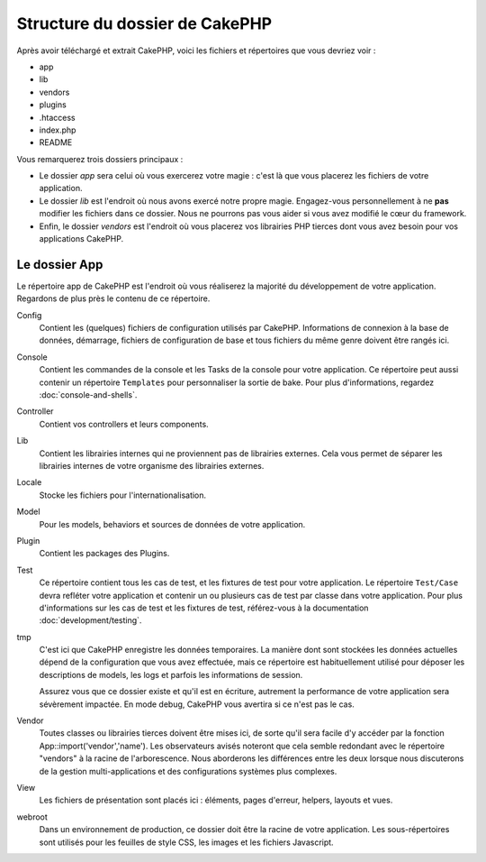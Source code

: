 Structure du dossier de CakePHP
###############################

Après avoir téléchargé et extrait CakePHP, voici les fichiers et
répertoires que vous devriez voir :

-  app
-  lib
-  vendors
-  plugins
-  .htaccess
-  index.php
-  README

Vous remarquerez trois dossiers principaux :

-  Le dossier *app* sera celui où vous exercerez votre magie : c'est là
   que vous placerez les fichiers de votre application.
-  Le dossier *lib* est l'endroit où nous avons exercé notre propre magie.
   Engagez-vous personnellement à ne **pas** modifier les fichiers dans ce
   dossier. Nous ne pourrons pas vous aider si vous avez modifié le cœur
   du framework.
-  Enfin, le dossier *vendors* est l'endroit où vous placerez vos librairies
   PHP tierces dont vous avez besoin pour vos applications CakePHP.

Le dossier App
==============

Le répertoire app de CakePHP est l'endroit où vous réaliserez la majorité
du développement de votre application. Regardons de plus près le contenu de
ce répertoire.

Config
    Contient les (quelques) fichiers de configuration utilisés par CakePHP.
    Informations de connexion à la base de données, démarrage, fichiers de
    configuration de base et tous fichiers du même genre doivent être rangés
    ici.
Console
    Contient les commandes de la console et les Tasks de la console pour votre
    application. Ce répertoire peut aussi contenir un répertoire ``Templates``
    pour personnaliser la sortie de bake. Pour plus d'informations, regardez
    :doc:`console-and-shells`.
Controller
    Contient vos controllers et leurs components.
Lib
    Contient les librairies internes qui ne proviennent pas de librairies
    externes. Cela vous permet de séparer les librairies internes de votre
    organisme des librairies externes.
Locale
    Stocke les fichiers pour l'internationalisation.
Model
    Pour les models, behaviors et sources de données de votre
    application.
Plugin
    Contient les packages des Plugins.
Test
    Ce répertoire contient tous les cas de test, et les fixtures de test pour
    votre application. Le répertoire ``Test/Case`` devra refléter votre
    application et contenir un ou plusieurs cas de test par classe dans votre
    application. Pour plus d'informations sur les cas de test et les fixtures
    de test, référez-vous à la documentation :doc:`development/testing`.
tmp
    C'est ici que CakePHP enregistre les données temporaires. La manière dont
    sont stockées les données actuelles dépend de la configuration que vous
    avez effectuée, mais ce répertoire est habituellement utilisé pour déposer
    les descriptions de models, les logs et parfois les informations de
    session.

    Assurez vous que ce dossier existe et qu'il est en écriture, autrement la
    performance de votre application sera sévèrement impactée. En mode debug,
    CakePHP vous avertira si ce n'est pas le cas.

Vendor
    Toutes classes ou librairies tierces doivent être mises ici, de sorte qu'il
    sera facile d'y accéder par la fonction App::import('vendor','name'). Les
    observateurs avisés noteront que cela semble redondant avec le répertoire
    "vendors" à la racine de l'arborescence. Nous aborderons les différences
    entre les deux lorsque nous discuterons de la gestion multi-applications
    et des configurations systèmes plus complexes.
    
View
    Les fichiers de présentation sont placés ici : éléments, pages d'erreur,
    helpers, layouts et vues.
    
webroot
    Dans un environnement de production, ce dossier doit être la racine de
    votre application. Les sous-répertoires sont utilisés pour les feuilles
    de style CSS, les images et les fichiers Javascript.
    

.. meta::
    :title lang=fr: Structure du dossier de CakePHP
    :keywords lang=fr: librairies internes,configuration du coeur,descriptions du model,librairies externes,détails de connection,structure de dossier,librairies tierces,engagement personnel,connexion base de données,internationalisation,fichiersd e configuration,dossiers,développement de l'application,à lire,lib,configuré,logs,config,tierce partie,cakephp
